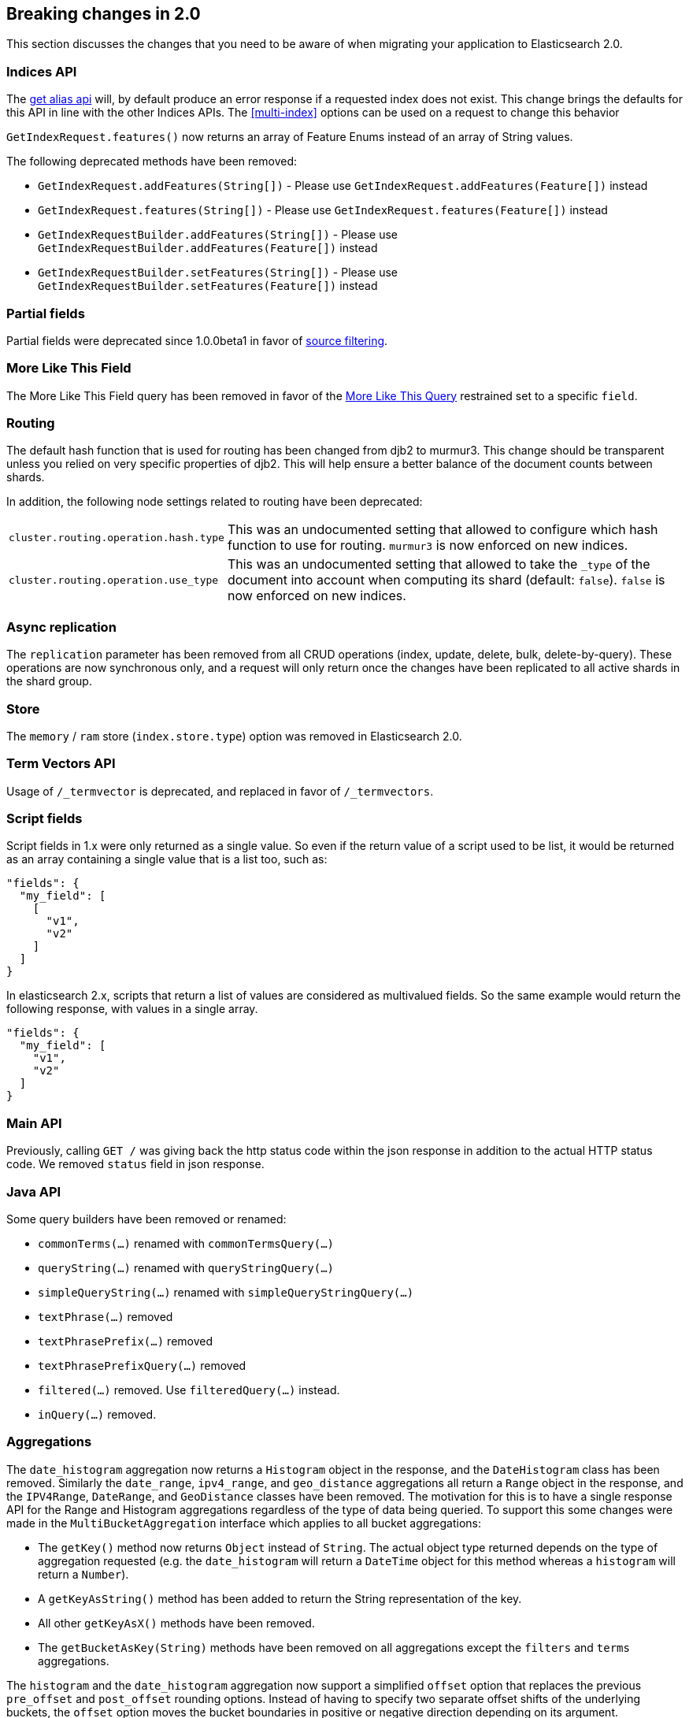 [[breaking-changes-2.0]]
== Breaking changes in 2.0

This section discusses the changes that you need to be aware of when migrating
your application to Elasticsearch 2.0.

=== Indices API

The <<alias-retrieving, get alias api>> will, by default produce an error response
if a requested index does not exist. This change brings the defaults for this API in
line with the other Indices APIs. The <<multi-index>> options can be used on a request
to change this behavior

`GetIndexRequest.features()` now returns an array of Feature Enums instead of an array of String values.

The following deprecated methods have been removed:

* `GetIndexRequest.addFeatures(String[])` - Please use `GetIndexRequest.addFeatures(Feature[])` instead
* `GetIndexRequest.features(String[])` - Please use `GetIndexRequest.features(Feature[])` instead
* `GetIndexRequestBuilder.addFeatures(String[])` - Please use `GetIndexRequestBuilder.addFeatures(Feature[])` instead
* `GetIndexRequestBuilder.setFeatures(String[])` - Please use `GetIndexRequestBuilder.setFeatures(Feature[])` instead

=== Partial fields

Partial fields were deprecated since 1.0.0beta1 in favor of <<search-request-source-filtering,source filtering>>.

=== More Like This Field

The More Like This Field query has been removed in favor of the <<query-dsl-mlt-query, More Like This Query>>
restrained set to a specific `field`.

=== Routing

The default hash function that is used for routing has been changed from djb2 to
murmur3. This change should be transparent unless you relied on very specific
properties of djb2. This will help ensure a better balance of the document counts
between shards.

In addition, the following node settings related to routing have been deprecated:

[horizontal]

`cluster.routing.operation.hash.type`::

  This was an undocumented setting that allowed to configure which hash function
  to use for routing. `murmur3` is now enforced on new indices.

`cluster.routing.operation.use_type`::

  This was an undocumented setting that allowed to take the `_type` of the
  document into account when computing its shard (default: `false`). `false` is
  now enforced on new indices.

=== Async replication

The `replication` parameter has been removed from all CRUD operations (index,
update, delete, bulk, delete-by-query).  These operations are now synchronous
only, and a request will only return once the changes have been replicated to
all active shards in the shard group.

=== Store

The `memory` / `ram` store (`index.store.type`) option was removed in Elasticsearch 2.0.

=== Term Vectors API

Usage of `/_termvector` is deprecated, and replaced in favor of `/_termvectors`.

=== Script fields

Script fields in 1.x were only returned as a single value. So even if the return
value of a script used to be list, it would be returned as an array containing
a single value that is a list too, such as:

[source,json]
---------------
"fields": {
  "my_field": [
    [
      "v1",
      "v2"
    ]
  ]
}
---------------

In elasticsearch 2.x, scripts that return a list of values are considered as
multivalued fields. So the same example would return the following response,
with values in a single array.

[source,json]
---------------
"fields": {
  "my_field": [
    "v1",
    "v2"
  ]
}
---------------

=== Main API

Previously, calling `GET /` was giving back the http status code within the json response
in addition to the actual HTTP status code. We removed `status` field in json response.

=== Java API

Some query builders have been removed or renamed:

* `commonTerms(...)` renamed with `commonTermsQuery(...)`
* `queryString(...)` renamed with `queryStringQuery(...)`
* `simpleQueryString(...)` renamed with `simpleQueryStringQuery(...)`
* `textPhrase(...)` removed
* `textPhrasePrefix(...)` removed
* `textPhrasePrefixQuery(...)` removed
* `filtered(...)` removed. Use `filteredQuery(...)` instead.
* `inQuery(...)` removed.

=== Aggregations

The `date_histogram` aggregation now returns a `Histogram` object in the response, and the `DateHistogram` class has been removed. Similarly
the `date_range`, `ipv4_range`, and `geo_distance` aggregations all return a `Range` object in the response, and the `IPV4Range`, `DateRange`,
and `GeoDistance` classes have been removed. The motivation for this is to have a single response API for the Range and Histogram aggregations
regardless of the type of data being queried.  To support this some changes were made in the `MultiBucketAggregation` interface which applies
to all bucket aggregations:

* The `getKey()` method now returns `Object` instead of `String`. The actual object type returned depends on the type of aggregation requested
(e.g. the `date_histogram` will return a `DateTime` object for this method whereas a `histogram` will return a `Number`).
* A `getKeyAsString()` method has been added to return the String representation of the key.
* All other `getKeyAsX()` methods have been removed.
* The `getBucketAsKey(String)` methods have been removed on all aggregations except the `filters` and `terms` aggregations.

The `histogram` and the `date_histogram` aggregation now support a simplified `offset` option that replaces the previous `pre_offset` and
`post_offset` rounding options. Instead of having to specify two separate offset shifts of the underlying buckets, the `offset` option
moves the bucket boundaries in positive or negative direction depending on its argument.

The `date_histogram` options for `pre_zone` and `post_zone` are replaced by the `time_zone` option. The behavior of `time_zone` is
equivalent to the former `pre_zone` option. Setting `time_zone` to a value like "+01:00" now will lead to the bucket calculations
being applied in the specified time zone but In addition to this, also the `pre_zone_adjust_large_interval` is removed because we
now always return dates and bucket keys in UTC.

`include`/`exclude` filtering on the `terms` aggregation now uses the same syntax as regexp queries instead of the Java syntax. While simple
regexps should still work, more complex ones might need some rewriting. Also, the `flags` parameter is not supported anymore.

=== Terms filter lookup caching

The terms filter lookup mechanism does not support the `cache` option anymore
and relies on the filesystem cache instead. If the lookup index is not too
large, it is recommended to make it replicated to all nodes by setting
`index.auto_expand_replicas: 0-all` in order to remove the network overhead as
well.

=== Parent parameter on update request

The `parent` parameter has been removed from the update request. Before 2.x it just set the routing parameter. The
`routing` setting should be used instead. The `parent` setting was confusing, because it had the impression that the parent
a child documents points to can be changed but this is not true.

==== Delete by query

The meaning of the `_shards` headers in the delete by query response has changed. Before version 2.0 the `total`,
`successful` and `failed` fields in the header are based on the number of primary shards. The failures on replica
shards aren't being kept track of. From version 2.0 the stats in the `_shards` header are based on all shards
of an index. The http status code is left unchanged and is only based on failures that occurred while executing on
primary shards.

=== Delete api with missing routing when required

Delete api requires a routing value when deleting a document belonging to a type that has routing set to required in its
mapping, whereas previous elasticsearch versions would trigger a broadcast delete on all shards belonging to the index.
A `RoutingMissingException` is now thrown instead.

=== Mappings

* The setting `index.mapping.allow_type_wrapper` has been removed.  Documents should always be sent without the type as the root element.
* The delete mappings API has been removed. Mapping types can no longer be deleted.

==== Removed type prefix on field names in queries
Types can no longer be specified on fields within queries.  Instead, specify type restrictions in the search request.

The following is an example query in 1.x over types `t1` and `t2`:

[source,json]
---------------
curl -XGET 'localhost:9200/index/_search'
{
  "query": {
    "bool": {
      "should": [
        {"match": { "t1.field_only_in_t1": "foo" }},
        {"match": { "t2.field_only_in_t2": "bar" }}
      ]
    }
  }
}
---------------

In 2.0, the query should look like the following:

[source,json]
---------------
curl -XGET 'localhost:9200/index/t1,t2/_search'
{
  "query": {
    "bool": {
      "should": [
        {"match": { "field_only_in_t1": "foo" }},
        {"match": { "field_only_in_t2": "bar" }}
      ]
    }
  }
}
---------------

==== Removed short name field access
Field names in queries, aggregations, etc. must now use the complete name.  Use of the short name
caused ambiguities in field lookups when the same name existed within multiple object mappings.

The following example illustrates the difference between 1.x and 2.0.

Given these mappings:

[source,json]
---------------
curl -XPUT 'localhost:9200/index'
{
  "mappings": {
    "type": {
      "properties": {
        "name": {
          "type": "object",
          "properties": {
            "first": {"type": "string"},
            "last": {"type": "string"}
          }
        }
      }
    }
  }
}
---------------

The following query was possible in 1.x:

[source,json]
---------------
curl -XGET 'localhost:9200/index/type/_search'
{
  "query": {
    "match": { "first": "foo" }
  }
}
---------------

In 2.0, the same query should now be:

[source,json]
---------------
curl -XGET 'localhost:9200/index/type/_search'
{
  "query": {
    "match": { "name.first": "foo" }
  }
}
---------------

==== Meta fields have limited configuration
Meta fields (those beginning with underscore) are fields used by elasticsearch
to provide special features.  They now have limited configuration options.

* `_id` configuration can no longer be changed.  If you need to sort, use `_uid` instead.
* `_type` configuration can no longer be changed.
* `_index` configuration is limited to enabling the field.
* `_routing` configuration is limited to requiring the field.
* `_boost` has been removed.
* `_field_names` configuration is limited to disabling the field.
* `_size` configuration is limited to enabling the field.

=== Boolean fields

Boolean fields used to have a string fielddata with `F` meaning `false` and `T`
meaning `true`. They have been refactored to use numeric fielddata, with `0`
for `false` and `1` for `true`. As a consequence, the format of the responses of
the following APIs changed when applied to boolean fields: `0`/`1` is returned
instead of `F`/`T`:

 - <<search-request-fielddata-fields,fielddata fields>>
 - <<search-request-sort,sort values>>
 - <<search-aggregations-bucket-terms-aggregation,terms aggregations>>

In addition, terms aggregations use a custom formatter for boolean (like for
dates and ip addresses, which are also backed by numbers) in order to return
the user-friendly representation of boolean fields: `false`/`true`:

[source,json]
---------------
"buckets": [
  {
     "key": 0,
     "key_as_string": "false",
     "doc_count": 42
  },
  {
     "key": 1,
     "key_as_string": "true",
     "doc_count": 12
  }
]
---------------

=== Codecs

It is no longer possible to specify per-field postings and doc values formats
in the mappings. This setting will be ignored on indices created before
elasticsearch 2.0 and will cause mapping parsing to fail on indices created on
or after 2.0. For old indices, this means that new segments will be written
with the default postings and doc values formats of the current codec.

It is still possible to change the whole codec by using the `index.codec`
setting. Please however note that using a non-default codec is discouraged as
it could prevent future versions of Elasticsearch from being able to read the
index.

=== Scripting settings

Removed support for `script.disable_dynamic` node setting, replaced by
fine-grained script settings described in the <<enable-dynamic-scripting,scripting docs>>.
The following setting previously used to enable dynamic scripts:

[source,yaml]
---------------
script.disable_dynamic: false
---------------

can be replaced with the following two settings in `elasticsearch.yml` that
achieve the same result:

[source,yaml]
---------------
script.inline: on
script.indexed: on
---------------

=== Script parameters

Deprecated script parameters `id`, `file`, and `scriptField` have been removed
from all scriptable APIs. `script_id`, `script_file` and `script` should be used
in their place.

=== Plugins making use of scripts

Plugins that make use of scripts must register their own script context through
`ScriptModule`. Script contexts can be used as part of fine-grained settings to
enable/disable scripts selectively.

=== Thrift and memcached transport

The thrift and memcached transport plugins are no longer supported.  Instead, use
either the HTTP transport (enabled by default) or the node or transport Java client.

=== `search_type=count` deprecation

The `count` search type has been deprecated. All benefits from this search type can
now be achieved by using the `query_then_fetch` search type (which is the
default) and setting `size` to `0`.

=== JSONP support

JSONP callback support has now been removed. CORS should be used to access Elasticsearch
over AJAX instead:

[source,yaml]
---------------
http.cors.enabled: true
http.cors.allow-origin: /https?:\/\/localhost(:[0-9]+)?/
---------------

=== Cluster state REST api

The cluster state api doesn't return the `routing_nodes` section anymore when
`routing_table` is requested. The newly introduced `routing_nodes` flag can
be used separately to control whether `routing_nodes` should be returned.
=== Query DSL

The `fuzzy_like_this` and `fuzzy_like_this_field` queries have been removed.

The `limit` filter is deprecated and becomes a no-op. You can achieve similar
behaviour using the <<search-request-body,terminate_after>> parameter.

